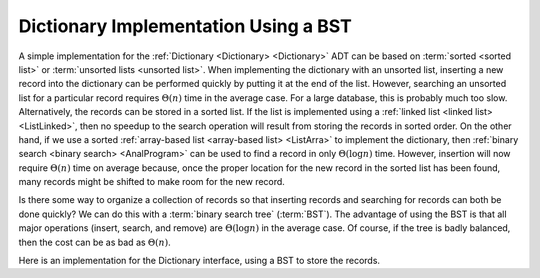 .. This file is part of the OpenDSA eTextbook project. See
.. http://opendsa.org for more details.
.. Copyright (c) 2012-2020 by the OpenDSA Project Contributors, and
.. distributed under an MIT open source license.

.. avmetadata::
   :author: Cliff Shaffer
   :requires: dictionary; BST; linked list; array-based list
   :satisfies: BST Dictionary
   :topic: Binary Trees
   :keyword: Binary Search Tree; Dictionary


Dictionary Implementation Using a BST
=====================================

A simple implementation for the
:ref:`Dictionary <Dictionary> <Dictionary>` ADT can be
based on :term:`sorted <sorted list>` or
:term:`unsorted lists <unsorted list>`.
When implementing the dictionary with an unsorted list,
inserting a new record into the dictionary can be performed quickly by
putting it at the end of the list.
However, searching an unsorted list for a particular record
requires :math:`\Theta(n)` time in the average case.
For a large database, this is probably much too slow.
Alternatively, the records can be stored in a sorted list.
If the list is implemented using a
:ref:`linked list <linked list> <ListLinked>`, then no speedup to the
search operation will result from storing the records in sorted order.
On the other hand, if we use a sorted
:ref:`array-based list <array-based list> <ListArra>` to implement
the dictionary, then
:ref:`binary search <binary search> <AnalProgram>`
can be used to find a record in only :math:`\Theta(\log n)` time.
However, insertion will now require :math:`\Theta(n)` time on average
because, once the proper location for the new record in the sorted
list has been found, many records might be shifted to make room for
the new record.

Is there some way to organize a collection of records so
that inserting records and searching for records can both be done
quickly?
We can do this with a :term:`binary search tree` (:term:`BST`).
The advantage of using the BST is that all major operations (insert,
search, and remove) are :math:`\Theta(\log n)` in the average case.
Of course, if the tree is badly balanced, then the cost can be as bad
as :math:`\Theta(n)`.

Here is an implementation for the Dictionary interface, using a BST to
store the records.

.. codeinclude:: Binary/BSTDict
